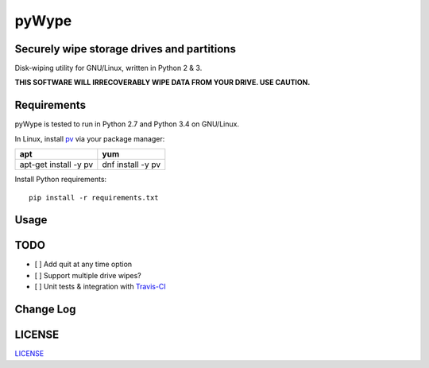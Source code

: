 ======
pyWype
======
.. image:: https://api.codacy.com/project/badge/Grade/78a1649abd3144369e66326394211ea3    
  :target: https://www.codacy.com/app/marshki/pyWype?utm_source=github.com&amp;utm_medium=referral&amp;utm_content=marshki/pyWype&amp;utm_campaign=Badge_Grade

.. image:: https://img.shields.io/badge/Made%20with-Python-1f425f.svg
   :target: https://www.python.org/

.. image:: https://img.shields.io/badge/License-MIT-blue.svg
   :target: https://lbesson.mit-license.org/

.. image:: https://badges.frapsoft.com/os/v3/open-source.svg?v=103
   :target: https://github.com/ellerbrock/open-source-badges

Securely wipe storage drives and partitions 
-----------------------------------------------------------------------------
Disk-wiping utility for GNU/Linux, written in Python 2 & 3. 

**THIS SOFTWARE WILL IRRECOVERABLY WIPE DATA FROM YOUR DRIVE. USE CAUTION.**

Requirements
------------
pyWype is tested to run in Python 2.7 and Python 3.4 on GNU/Linux. 

In Linux, install pv_ via your package manager:

.. _pv: http://www.ivarch.com/programs/pv.shtml

+------------------+--------------+
|apt               |yum           |
+==================+==============+
|apt-get install -y|dnf install -y|
|pv 	           |pv            |
+------------------+--------------+

Install Python requirements:
::
    pip install -r requirements.txt

Usage
-----

TODO
----
- [ ] Add quit at any time option
- [ ] Support multiple drive wipes?
- [ ] Unit tests & integration with Travis-CI_

.. _Travis-CI: https://travis-ci.com

Change Log
----------
.. -CHANGELOG: https://github.com/marshki/pyWype/blob/master/CHANGELOG.rst

LICENSE
-------
LICENSE_

.. -LICENSE: https://github.com/marshki/pyWype/blob/master/LICENSE
